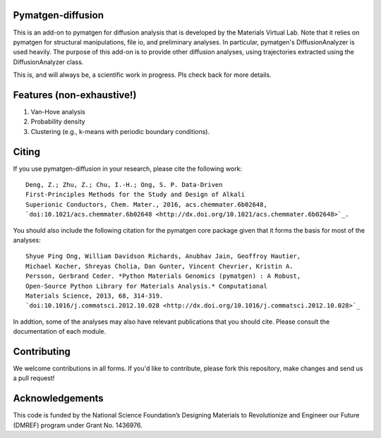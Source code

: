 Pymatgen-diffusion
==================

This is an add-on to pymatgen for diffusion analysis that is developed
by the Materials Virtual Lab. Note that it relies on pymatgen for structural 
manipulations, file io, and preliminary analyses. In particular, pymatgen's 
DiffusionAnalyzer is used heavily. The purpose of this add-on
is to provide other diffusion analyses, using trajectories extracted using the
DiffusionAnalyzer class. 

This is, and will always be, a scientific work in progress. Pls check back 
for more details.

Features (non-exhaustive!)
==========================

1. Van-Hove analysis
2. Probability density
3. Clustering (e.g., k-means with periodic boundary conditions).

Citing
======

If you use pymatgen-diffusion in your research, please cite the following
work::

    Deng, Z.; Zhu, Z.; Chu, I.-H.; Ong, S. P. Data-Driven
    First-Principles Methods for the Study and Design of Alkali
    Superionic Conductors, Chem. Mater., 2016, acs.chemmater.6b02648, 
    `doi:10.1021/acs.chemmater.6b02648 <http://dx.doi.org/10.1021/acs.chemmater.6b02648>`_.

You should also include the following citation for the pymatgen core package
given that it forms the basis for most of the analyses::

    Shyue Ping Ong, William Davidson Richards, Anubhav Jain, Geoffroy Hautier,
    Michael Kocher, Shreyas Cholia, Dan Gunter, Vincent Chevrier, Kristin A.
    Persson, Gerbrand Ceder. *Python Materials Genomics (pymatgen) : A Robust,
    Open-Source Python Library for Materials Analysis.* Computational
    Materials Science, 2013, 68, 314-319. 
    `doi:10.1016/j.commatsci.2012.10.028 <http://dx.doi.org/10.1016/j.commatsci.2012.10.028>`_

In addtion, some of the analyses may also have relevant publications that
you should cite. Please consult the documentation of each module.

Contributing
============

We welcome contributions in all forms. If you'd like to contribute, please 
fork this repository, make changes and send us a pull request!

Acknowledgements
================

This code is funded by the National Science Foundation’s Designing Materials
to Revolutionize and Engineer our Future (DMREF) program under Grant No. 
1436976.
